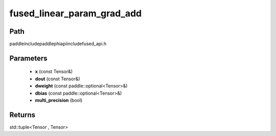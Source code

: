 .. _en_api_paddle_experimental_fused_linear_param_grad_add:

fused_linear_param_grad_add
-------------------------------

.. cpp:function:: std::tuple<Tensor , Tensor> fused_linear_param_grad_add ( const Tensor & x , const Tensor & dout , const paddle::optional<Tensor> & dweight , const paddle::optional<Tensor> & dbias , bool multi_precision = true ) ;


Path
:::::::::::::::::::::
paddle\include\paddle\phi\api\include\fused_api.h

Parameters
:::::::::::::::::::::
	- **x** (const Tensor&)
	- **dout** (const Tensor&)
	- **dweight** (const paddle::optional<Tensor>&)
	- **dbias** (const paddle::optional<Tensor>&)
	- **multi_precision** (bool)

Returns
:::::::::::::::::::::
std::tuple<Tensor , Tensor>
